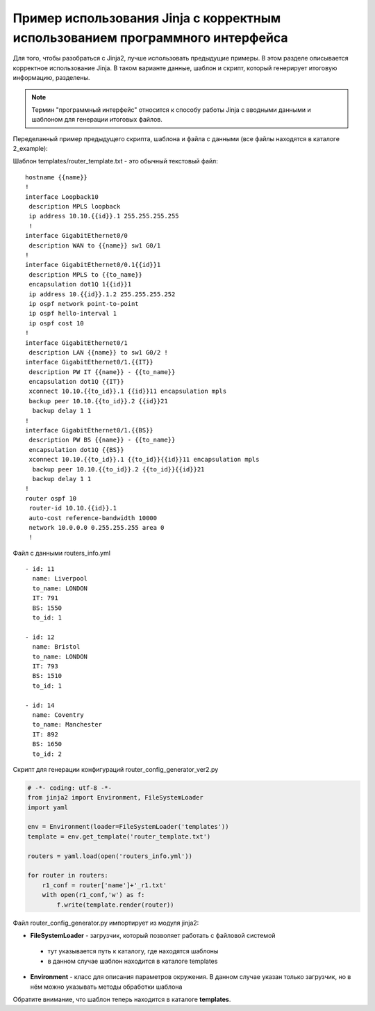 Пример использования Jinja с корректным использованием программного интерфейса
------------------------------------------------------------------------------

Для того, чтобы разобраться с Jinja2, лучше использовать предыдущие
примеры. В этом разделе описывается корректное использование Jinja. В
таком варианте данные, шаблон и скрипт, который генерирует итоговую
информацию, разделены.

.. note::

    Термин "программный интерфейс" относится к способу работы Jinja с
    вводными данными и шаблоном для генерации итоговых файлов.

Переделанный пример предыдущего скрипта, шаблона и файла с данными (все
файлы находятся в каталоге 2_example):

Шаблон templates/router_template.txt - это обычный текстовый файл:

::

    hostname {{name}}
    !
    interface Loopback10
     description MPLS loopback
     ip address 10.10.{{id}}.1 255.255.255.255
     !
    interface GigabitEthernet0/0
     description WAN to {{name}} sw1 G0/1
    !
    interface GigabitEthernet0/0.1{{id}}1
     description MPLS to {{to_name}}
     encapsulation dot1Q 1{{id}}1
     ip address 10.{{id}}.1.2 255.255.255.252
     ip ospf network point-to-point
     ip ospf hello-interval 1
     ip ospf cost 10
    !
    interface GigabitEthernet0/1
     description LAN {{name}} to sw1 G0/2 !
    interface GigabitEthernet0/1.{{IT}}
     description PW IT {{name}} - {{to_name}}
     encapsulation dot1Q {{IT}}
     xconnect 10.10.{{to_id}}.1 {{id}}11 encapsulation mpls
     backup peer 10.10.{{to_id}}.2 {{id}}21
      backup delay 1 1
    !
    interface GigabitEthernet0/1.{{BS}}
     description PW BS {{name}} - {{to_name}}
     encapsulation dot1Q {{BS}}
     xconnect 10.10.{{to_id}}.1 {{to_id}}{{id}}11 encapsulation mpls
      backup peer 10.10.{{to_id}}.2 {{to_id}}{{id}}21
      backup delay 1 1
    !
    router ospf 10
     router-id 10.10.{{id}}.1
     auto-cost reference-bandwidth 10000
     network 10.0.0.0 0.255.255.255 area 0
     !

Файл с данными routers_info.yml

::

    - id: 11
      name: Liverpool
      to_name: LONDON
      IT: 791
      BS: 1550
      to_id: 1

    - id: 12
      name: Bristol
      to_name: LONDON
      IT: 793
      BS: 1510
      to_id: 1

    - id: 14
      name: Coventry
      to_name: Manchester
      IT: 892
      BS: 1650
      to_id: 2

Скрипт для генерации конфигураций router_config_generator_ver2.py

.. code:: python

    # -*- coding: utf-8 -*-
    from jinja2 import Environment, FileSystemLoader
    import yaml

    env = Environment(loader=FileSystemLoader('templates'))
    template = env.get_template('router_template.txt')

    routers = yaml.load(open('routers_info.yml'))

    for router in routers:
        r1_conf = router['name']+'_r1.txt'
        with open(r1_conf,'w') as f:
            f.write(template.render(router))

Файл router_config_generator.py импортирует из модуля jinja2: 

* **FileSystemLoader** - загрузчик, который позволяет работать с файловой системой 

 * тут указывается путь к каталогу, где находятся шаблоны 
 * в данном случае шаблон находится в каталоге templates 

* **Environment** - класс для описания параметров окружения. 
  В данном случае указан только загрузчик, но в нём можно указывать методы обработки шаблона

Обратите внимание, что шаблон теперь находится в каталоге **templates**.

